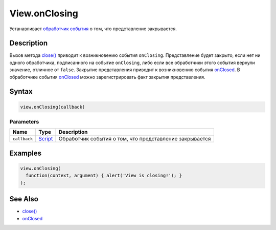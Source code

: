 View.onClosing
==============

Устанавливает `обработчик события <../../../Script/>`__ о том, что
представление закрывается.

Description
-----------

Вызов метода `close() <../View.close.html>`__ приводит к возникновению
события ``onClosing``. Представление будет закрыто, если нет ни одного
обработчика, подписанного на событие ``onClosing``, либо если все
обработчики этого события вернули значение, отличное от ``false``.
Закрытие представления приводит к возникновению события
`onClosed <../View.onClosed.html>`__. В обработчике события
`onClosed <../View.onClosed.html>`__ можно зарегистрировать факт закрытия
представления.

Syntax
------

.. code:: js

    view.onClosing(callback)

Parameters
~~~~~~~~~~

.. list-table::
   :header-rows: 1

   * - Name
     - Type
     - Description
   * - ``callback``
     - `Script <../../../Script/>`__
     - Обработчик события о том, что представление закрывается


Examples
--------

.. code:: js

    view.onClosing(
      function(context, argument) { alert('View is closing!'); }
    );

See Also
--------

-  `close() <../View.close.html>`__
-  `onClosed <../View.onClosed.html>`__
